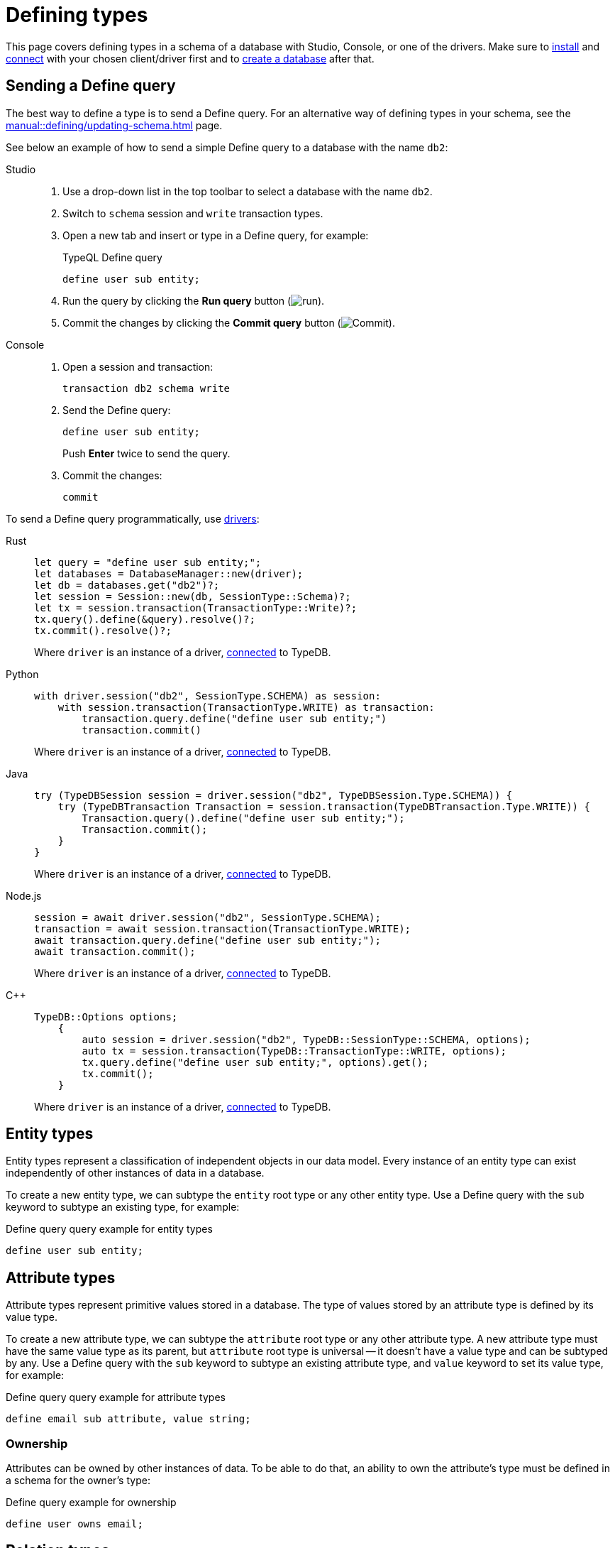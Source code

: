 = Defining types
:tabs-sync-option:
:experimental:

This page covers defining types in a schema of a database with Studio, Console, or one of the drivers.
Make sure to xref:manual::installing/overview.adoc[install] and
xref:manual::connecting/connection.adoc[connect] with your chosen client/driver first and to
xref:manual::connecting/database.adoc[create a database] after that.

//#todo Add a link to theory
////
Every TypeDB database has a schema that contains definitions of all types used in that database.
Types represent a data model of a database and define what is possible/permitted.
Everything not defined in a schema is considered as impossible or restricted in a database.

A type can be added by subtyping any existing type from a schema and inheriting its features.
All types of a schema form a type hierarchy growing out of three root types: `entity`, `relation`, `attribute`.

Every type can have only one parent type (or supertype),
hence all types can be classified into three distinct categories by their root type:
entity types, relation types, and attribute types.
Data can be inserted into TypeDB database only as instances of types from its schema:
entities, relations, and attributes.
////

== Sending a Define query

The best way to define a type is to send a Define query.
For an alternative way of defining types in your schema, see the xref:manual::defining/updating-schema.adoc[] page.

See below an example of how to send a simple Define query to a database with the name `db2`:

[tabs]
====
Studio::
+
--
. Use a drop-down list in the top toolbar to select a database with the name `db2`.
. Switch to `schema` session and `write` transaction types.
. Open a new tab and insert or type in a Define query, for example:
+
.TypeQL Define query
[,typeql]
----
define user sub entity;
----
. Run the query by clicking the btn:[Run query] button (image:home::studio-icons/run.png[run]).
. Commit the changes by clicking the btn:[Commit query] button (image:home::studio-icons/commit.png[Commit]).
--

Console::
+
--
. Open a session and transaction:
+
[,bash]
----
transaction db2 schema write
----
. Send the Define query:
+
[,bash]
----
define user sub entity;
----
+
Push btn:[Enter] twice to send the query.
. Commit the changes:
+
[,bash]
----
commit
----
////
[,bash]
----
typedb console --command="database create db2" \
--command="transaction db2 schema write" \
--command="define user sub entity;" \
--command="commit"
----
////
--
====

To send a Define query programmatically, use xref:manual::installing/drivers.adoc[drivers]:

[tabs]
====
Rust::
+
--
[,rust]
----
let query = "define user sub entity;";
let databases = DatabaseManager::new(driver);
let db = databases.get("db2")?;
let session = Session::new(db, SessionType::Schema)?;
let tx = session.transaction(TransactionType::Write)?;
tx.query().define(&query).resolve()?;
tx.commit().resolve()?;
----

Where `driver` is an instance of a driver, xref:manual::connecting/connection.adoc[connected] to TypeDB.
--

Python::
+
--
[,python]
----
with driver.session("db2", SessionType.SCHEMA) as session:
    with session.transaction(TransactionType.WRITE) as transaction:
        transaction.query.define("define user sub entity;")
        transaction.commit()
----

Where `driver` is an instance of a driver, xref:manual::connecting/connection.adoc[connected] to TypeDB.
--

Java::
+
--
[,java]
----
try (TypeDBSession session = driver.session("db2", TypeDBSession.Type.SCHEMA)) {
    try (TypeDBTransaction Transaction = session.transaction(TypeDBTransaction.Type.WRITE)) {
        Transaction.query().define("define user sub entity;");
        Transaction.commit();
    }
}
----

Where `driver` is an instance of a driver, xref:manual::connecting/connection.adoc[connected] to TypeDB.
--

Node.js::
+
--
[,js]
----
session = await driver.session("db2", SessionType.SCHEMA);
transaction = await session.transaction(TransactionType.WRITE);
await transaction.query.define("define user sub entity;");
await transaction.commit();
----

Where `driver` is an instance of a driver, xref:manual::connecting/connection.adoc[connected] to TypeDB.
--

C++::
+
--
[,cpp]
----
TypeDB::Options options;
    {
        auto session = driver.session("db2", TypeDB::SessionType::SCHEMA, options);
        auto tx = session.transaction(TypeDB::TransactionType::WRITE, options);
        tx.query.define("define user sub entity;", options).get();
        tx.commit();
    }
----

Where `driver` is an instance of a driver, xref:manual::connecting/connection.adoc[connected] to TypeDB.
--
====

== Entity types

Entity types represent a classification of independent objects in our data model.
Every instance of an entity type can exist independently of other instances of data in a database.

To create a new entity type, we can subtype the `entity` root type or any other entity type.
Use a Define query with the `sub` keyword to subtype an existing type, for example:

.Define query query example for entity types
[,typeql]
----
define user sub entity;
----

== Attribute types

Attribute types represent primitive values stored in a database.
The type of values stored by an attribute type is defined by its value type.

To create a new attribute type, we can subtype the `attribute` root type or any other attribute type.
A new attribute type must have the same value type as its parent, but `attribute` root type is universal --
it doesn't have a value type and can be subtyped by any.
Use a Define query with the `sub` keyword to subtype an existing attribute type,
and `value` keyword to set its value type, for example:

.Define query query example for attribute types
[,typeql]
----
define email sub attribute, value string;
----

=== Ownership

Attributes can be owned by other instances of data.
To be able to do that, an ability to own the attribute's type must be defined in a schema for the owner's type:

.Define query example for ownership
[,typeql]
----
define user owns email;
----

== Relation types

Relation types represent relations between instances in a database.
Every relation type has at least one role.

To create a new relation type, we can subtype the `relation` root type or any other relation type.
A new relation type inherits all roles from its parent type, but it can override them and add new roles.
Use a Define query with the `sub` keyword to subtype an existing relation type,
and the `relates` keyword to add a role to it, for example:

.Define query query example for relation types
[,typeql]
----
define friendship sub relation, relates friend;
----

=== Playing a role

Other instances can play a role of a relation.
To be able to do that, an ability to play the role must be defined in a schema for the type of the instance.

.Define query example for playing a role
[,typeql]
----
define user plays friendship:friend;
----

== Full schema

We can combine all schema statements from this page to get the following resulted TypeQL Define query:

[,typeql]
----
define

email sub attribute, value string;
friendship sub relation, relates friend;
user sub entity,
    owns email,
    plays friendship:friend;
----

== Learn more

To explore how to define a rule in a schema for rule-based inference,
see the xref:manual::defining/defining-rules.adoc[] page.

To learn how to write some data to a database with a schema above, see the xref:manual::writing/overview.adoc[] section.
